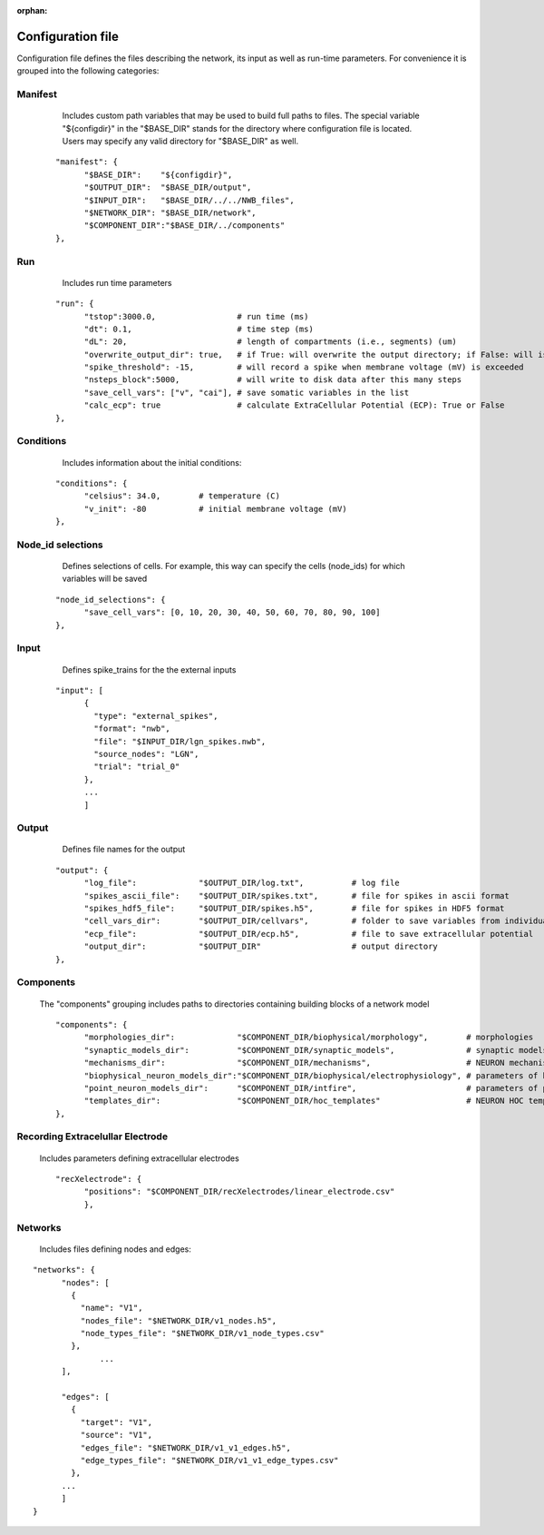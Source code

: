 :orphan:

Configuration file
==================

Configuration file defines the files describing the network, its input as well as run-time parameters. For convenience it is grouped into the following categories:


Manifest
++++++++

	Includes custom path variables that may be used to build full paths to files. The special variable "${configdir}" in the "$BASE_DIR" stands for the directory where configuration file is located. Users may specify any valid directory for "$BASE_DIR" as well.

    
    ::
    
		  "manifest": {
			"$BASE_DIR":	"${configdir}",
			"$OUTPUT_DIR":	"$BASE_DIR/output",
			"$INPUT_DIR":	"$BASE_DIR/../../NWB_files",
			"$NETWORK_DIR":	"$BASE_DIR/network",
			"$COMPONENT_DIR":"$BASE_DIR/../components"
		  },
   

Run
+++

	Includes run time parameters 
    
    ::

		  "run": {
			"tstop":3000.0,			# run time (ms)
			"dt": 0.1,			# time step (ms)	
			"dL": 20,			# length of compartments (i.e., segments) (um)
			"overwrite_output_dir": true,	# if True: will overwrite the output directory; if False: will issue an error that directory exists
			"spike_threshold": -15,		# will record a spike when membrane voltage (mV) is exceeded
			"nsteps_block":5000,		# will write to disk data after this many steps
			"save_cell_vars": ["v", "cai"],	# save somatic variables in the list
			"calc_ecp": true		# calculate ExtraCellular Potential (ECP): True or False
		  },


Conditions
++++++++++

	Includes information about the initial conditions:
    
    ::


		  "conditions": {
			"celsius": 34.0,	# temperature (C)
			"v_init": -80		# initial membrane voltage (mV)	
		  },


Node_id selections
++++++++++++++++++

	Defines selections of cells. For example, this way can specify the cells (node_ids) for which variables will be saved
    
    ::

		  "node_id_selections": {
			"save_cell_vars": [0, 10, 20, 30, 40, 50, 60, 70, 80, 90, 100]
		  },


Input
+++++

	Defines spike_trains for the the external inputs


    ::

		  "input": [
			{
			  "type": "external_spikes",
			  "format": "nwb",
			  "file": "$INPUT_DIR/lgn_spikes.nwb",
			  "source_nodes": "LGN",
			  "trial": "trial_0"
			},
			...
			]

Output
++++++

	Defines file names for the output


    ::

	  "output": {
		"log_file":		"$OUTPUT_DIR/log.txt",		# log file
		"spikes_ascii_file":	"$OUTPUT_DIR/spikes.txt",	# file for spikes in ascii format
		"spikes_hdf5_file":	"$OUTPUT_DIR/spikes.h5",	# file for spikes in HDF5 format
		"cell_vars_dir": 	"$OUTPUT_DIR/cellvars",		# folder to save variables from individual cells
		"ecp_file":		"$OUTPUT_DIR/ecp.h5",		# file to save extracellular potential
		"output_dir":		"$OUTPUT_DIR"			# output directory
	  },




Components
++++++++++

	The "components" grouping includes paths to directories containing building blocks of a network model

	::

		  "components": {
			"morphologies_dir":		"$COMPONENT_DIR/biophysical/morphology",	# morphologies	
			"synaptic_models_dir":		"$COMPONENT_DIR/synaptic_models",		# synaptic models
			"mechanisms_dir":		"$COMPONENT_DIR/mechanisms",			# NEURON mechanisms
			"biophysical_neuron_models_dir":"$COMPONENT_DIR/biophysical/electrophysiology", # parameters of biophysical models
			"point_neuron_models_dir": 	"$COMPONENT_DIR/intfire",			# parameters of point neuron models	
			"templates_dir": 		"$COMPONENT_DIR/hoc_templates"			# NEURON HOC templates
		  },


Recording Extracelullar Electrode
+++++++++++++++++++++++++++++++++

	Includes parameters defining extracellular electrodes


	::

		  "recXelectrode": {
			"positions": "$COMPONENT_DIR/recXelectrodes/linear_electrode.csv"	
			},




Networks
++++++++

	Includes files defining nodes and edges:

::

	  "networks": {
		"nodes": [
		  {
		    "name": "V1",																						
		    "nodes_file": "$NETWORK_DIR/v1_nodes.h5",
		    "node_types_file": "$NETWORK_DIR/v1_node_types.csv"
		  },
			...
		],

		"edges": [
		  {
		    "target": "V1",
		    "source": "V1",
		    "edges_file": "$NETWORK_DIR/v1_v1_edges.h5",
		    "edge_types_file": "$NETWORK_DIR/v1_v1_edge_types.csv"
		  },
		...
		]
	  }


